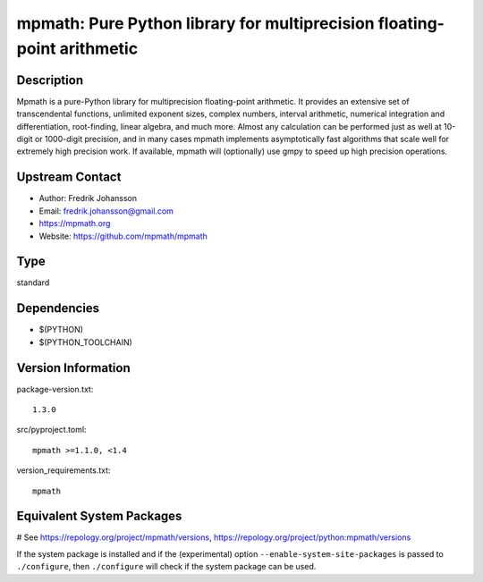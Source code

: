 .. _spkg_mpmath:

mpmath: Pure Python library for multiprecision floating-point arithmetic
========================================================================

Description
-----------

Mpmath is a pure-Python library for multiprecision floating-point
arithmetic. It provides an extensive set of transcendental functions,
unlimited exponent sizes, complex numbers, interval arithmetic,
numerical integration and differentiation, root-finding, linear algebra,
and much more. Almost any calculation can be performed just as well at
10-digit or 1000-digit precision, and in many cases mpmath implements
asymptotically fast algorithms that scale well for extremely high
precision work. If available, mpmath will (optionally) use gmpy to speed
up high precision operations.


Upstream Contact
----------------

-  Author: Fredrik Johansson
-  Email: fredrik.johansson@gmail.com
-  https://mpmath.org
-  Website: https://github.com/mpmath/mpmath



Type
----

standard


Dependencies
------------

- $(PYTHON)
- $(PYTHON_TOOLCHAIN)

Version Information
-------------------

package-version.txt::

    1.3.0

src/pyproject.toml::

    mpmath >=1.1.0, <1.4

version_requirements.txt::

    mpmath

Equivalent System Packages
--------------------------

.. tab:: Arch Linux:

   .. CODE-BLOCK:: bash

       $ sudo pacman -S python-mpmath

.. tab:: conda-forge:

   .. CODE-BLOCK:: bash

       $ conda install mpmath

.. tab:: Debian/Ubuntu:

   .. CODE-BLOCK:: bash

       $ sudo apt-get install python3-mpmath

.. tab:: Fedora/Redhat/CentOS:

   .. CODE-BLOCK:: bash

       $ sudo dnf install python3-mpmath

.. tab:: Gentoo Linux:

   .. CODE-BLOCK:: bash

       $ sudo emerge dev-python/mpmath

.. tab:: openSUSE:

   .. CODE-BLOCK:: bash

       $ sudo zypper install python3\$\{PYTHON_MINOR\}-mpmath

.. tab:: Void Linux:

   .. CODE-BLOCK:: bash

       $ sudo xbps-install python3-mpmath

# See https://repology.org/project/mpmath/versions, https://repology.org/project/python:mpmath/versions

If the system package is installed and if the (experimental) option
``--enable-system-site-packages`` is passed to ``./configure``, then ``./configure`` will check if the system package can be used.
